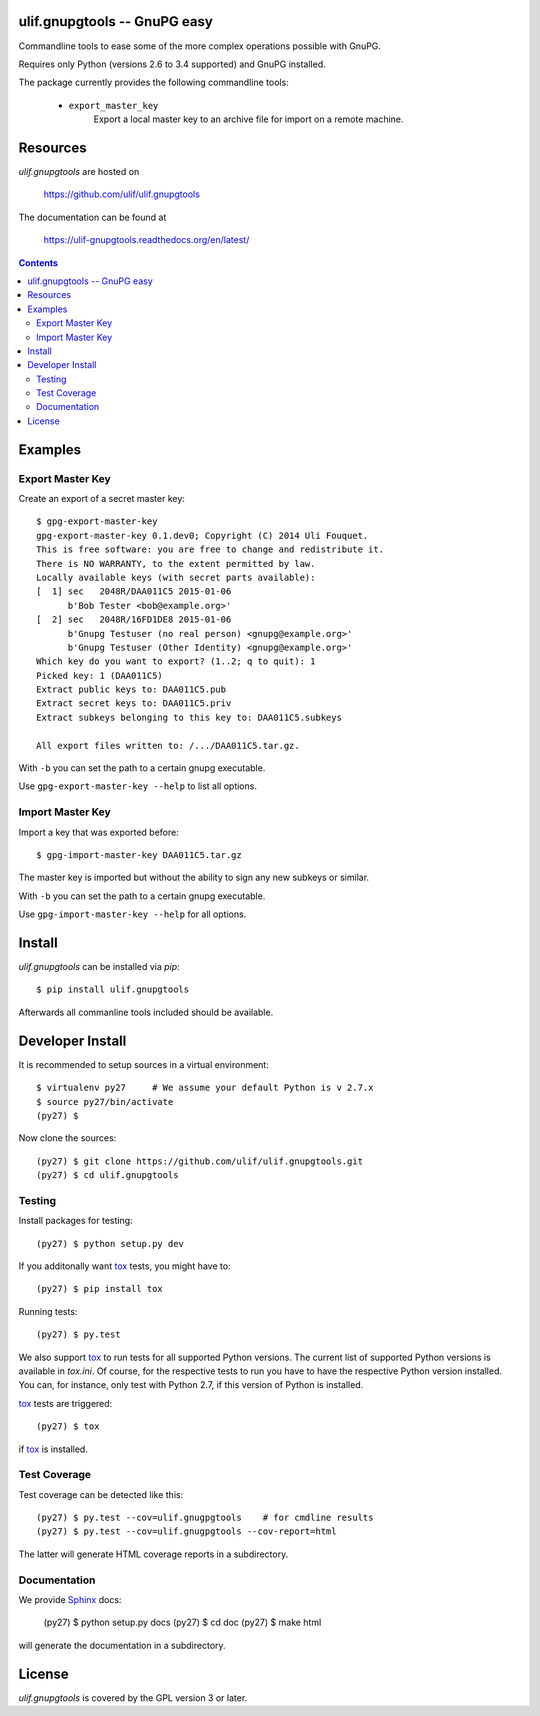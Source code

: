ulif.gnupgtools -- GnuPG easy
=============================

Commandline tools to ease some of the more complex operations possible
with GnuPG.


|build-status|_

.. |build-status| image:: https://travis-ci.org/ulif/ulif.gnupgtools.png?branch=master
.. _build-status: https://travis-ci.org/ulif/ulif.gnupgtools

Requires only Python (versions 2.6 to 3.4 supported) and GnuPG installed.

The package currently provides the following commandline tools:

  - ``export_master_key``
          Export a local master key to an archive file for import on a
          remote machine.


Resources
=========

`ulif.gnupgtools` are hosted on

  https://github.com/ulif/ulif.gnupgtools

The documentation can be found at

  https://ulif-gnupgtools.readthedocs.org/en/latest/

.. contents::

.. testsetup::
   :hide:

   from ulif.gnupgtools.testing import doctest_setup
   doctest_setup()

Examples
========

Export Master Key
-----------------

Create an export of a secret master key::

  $ gpg-export-master-key
  gpg-export-master-key 0.1.dev0; Copyright (C) 2014 Uli Fouquet.
  This is free software: you are free to change and redistribute it.
  There is NO WARRANTY, to the extent permitted by law.
  Locally available keys (with secret parts available):
  [  1] sec   2048R/DAA011C5 2015-01-06
        b'Bob Tester <bob@example.org>'
  [  2] sec   2048R/16FD1DE8 2015-01-06
        b'Gnupg Testuser (no real person) <gnupg@example.org>'
        b'Gnupg Testuser (Other Identity) <gnupg@example.org>'
  Which key do you want to export? (1..2; q to quit): 1
  Picked key: 1 (DAA011C5)
  Extract public keys to: DAA011C5.pub
  Extract secret keys to: DAA011C5.priv
  Extract subkeys belonging to this key to: DAA011C5.subkeys

  All export files written to: /.../DAA011C5.tar.gz.

With ``-b`` you can set the path to a certain gnupg executable.

Use ``gpg-export-master-key --help`` to list all options.

Import Master Key
-----------------

Import a key that was exported before::

  $ gpg-import-master-key DAA011C5.tar.gz

The master key is imported but without the ability to sign any new
subkeys or similar.

With ``-b`` you can set the path to a certain gnupg executable.

Use ``gpg-import-master-key --help`` for all options.



Install
=======

`ulif.gnupgtools` can be installed via `pip`::

    $ pip install ulif.gnupgtools

Afterwards all commanline tools included should be available.


Developer Install
=================

It is recommended to setup sources in a virtual environment::

  $ virtualenv py27     # We assume your default Python is v 2.7.x
  $ source py27/bin/activate
  (py27) $

Now clone the sources::

  (py27) $ git clone https://github.com/ulif/ulif.gnupgtools.git
  (py27) $ cd ulif.gnupgtools

Testing
-------

Install packages for testing::

  (py27) $ python setup.py dev


If you additonally want `tox`_ tests, you might have to::

  (py27) $ pip install tox


Running tests::

  (py27) $ py.test

We also support `tox`_ to run tests for all supported Python
versions. The current list of supported Python versions is available
in `tox.ini`. Of course, for the respective tests to run you have to
have the respective Python version installed. You can, for instance,
only test with Python 2.7, if this version of Python is installed.

`tox`_ tests are triggered::

  (py27) $ tox

if tox_ is installed.


Test Coverage
-------------

Test coverage can be detected like this::

  (py27) $ py.test --cov=ulif.gnugpgtools    # for cmdline results
  (py27) $ py.test --cov=ulif.gnugpgtools --cov-report=html

The latter will generate HTML coverage reports in a subdirectory.


Documentation
-------------

We provide `Sphinx`_ docs:

  (py27) $ python setup.py docs
  (py27) $ cd doc
  (py27) $ make html

will generate the documentation in a subdirectory.


License
=======

`ulif.gnupgtools` is covered by the GPL version 3 or later.


.. testcleanup::

    from ulif.gnupgtools.testing import doctest_teardown
    doctest_teardown()


.. _Sphinx: http://sphinx-doc.org/
.. _tox: https://tox.readthedocs.org/en/latest/
